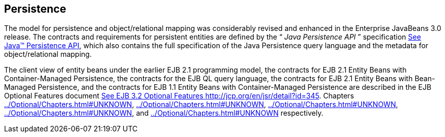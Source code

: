 [[a2000]]
== Persistence

The model for persistence and
object/relational mapping was considerably revised and enhanced in the
Enterprise JavaBeans 3.0 release. The contracts and requirements for
persistent entities are defined by the “ _Java Persistence API_ ”
specification link:Ejb.html#a9851[See Java™ Persistence API,
version 2.1. http://jcp.org/en/jsr/detail?id=338.], which also contains
the full specification of the Java Persistence query language and the
metadata for object/relational mapping.

The client view of entity beans under the
earlier EJB 2.1 programming model, the contracts for EJB 2.1 Entity
Beans with Container-Managed Persistence, the contracts for the EJB QL
query language, the contracts for EJB 2.1 Entity Beans with Bean-Managed
Persistence, and the contracts for EJB 1.1 Entity Beans with
Container-Managed Persistence are described in the EJB Optional Features
document link:Ejb.html#a9890[See EJB 3.2 Optional Features
http://jcp.org/en/jsr/detail?id=345.] Chapters
link:../Optional/Chapters.html#UNKNOWN[],
link:../Optional/Chapters.html#UNKNOWN[],
link:../Optional/Chapters.html#UNKNOWN[],
link:../Optional/Chapters.html#UNKNOWN[], and
link:../Optional/Chapters.html#UNKNOWN[] respectively.

